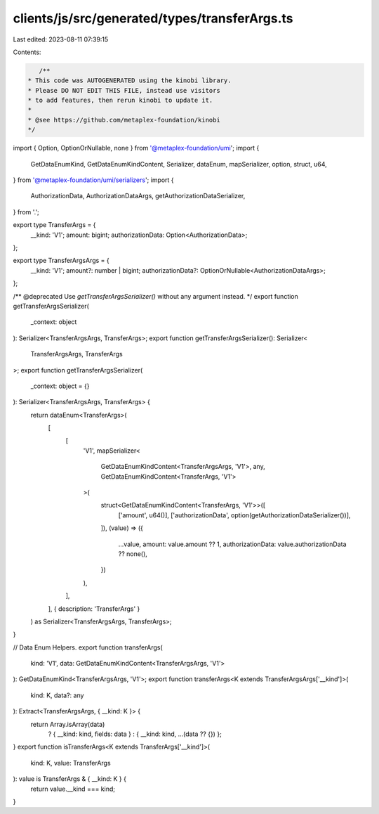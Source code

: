 clients/js/src/generated/types/transferArgs.ts
==============================================

Last edited: 2023-08-11 07:39:15

Contents:

.. code-block:: ts

    /**
 * This code was AUTOGENERATED using the kinobi library.
 * Please DO NOT EDIT THIS FILE, instead use visitors
 * to add features, then rerun kinobi to update it.
 *
 * @see https://github.com/metaplex-foundation/kinobi
 */

import { Option, OptionOrNullable, none } from '@metaplex-foundation/umi';
import {
  GetDataEnumKind,
  GetDataEnumKindContent,
  Serializer,
  dataEnum,
  mapSerializer,
  option,
  struct,
  u64,
} from '@metaplex-foundation/umi/serializers';
import {
  AuthorizationData,
  AuthorizationDataArgs,
  getAuthorizationDataSerializer,
} from '.';

export type TransferArgs = {
  __kind: 'V1';
  amount: bigint;
  authorizationData: Option<AuthorizationData>;
};

export type TransferArgsArgs = {
  __kind: 'V1';
  amount?: number | bigint;
  authorizationData?: OptionOrNullable<AuthorizationDataArgs>;
};

/** @deprecated Use `getTransferArgsSerializer()` without any argument instead. */
export function getTransferArgsSerializer(
  _context: object
): Serializer<TransferArgsArgs, TransferArgs>;
export function getTransferArgsSerializer(): Serializer<
  TransferArgsArgs,
  TransferArgs
>;
export function getTransferArgsSerializer(
  _context: object = {}
): Serializer<TransferArgsArgs, TransferArgs> {
  return dataEnum<TransferArgs>(
    [
      [
        'V1',
        mapSerializer<
          GetDataEnumKindContent<TransferArgsArgs, 'V1'>,
          any,
          GetDataEnumKindContent<TransferArgs, 'V1'>
        >(
          struct<GetDataEnumKindContent<TransferArgs, 'V1'>>([
            ['amount', u64()],
            ['authorizationData', option(getAuthorizationDataSerializer())],
          ]),
          (value) => ({
            ...value,
            amount: value.amount ?? 1,
            authorizationData: value.authorizationData ?? none(),
          })
        ),
      ],
    ],
    { description: 'TransferArgs' }
  ) as Serializer<TransferArgsArgs, TransferArgs>;
}

// Data Enum Helpers.
export function transferArgs(
  kind: 'V1',
  data: GetDataEnumKindContent<TransferArgsArgs, 'V1'>
): GetDataEnumKind<TransferArgsArgs, 'V1'>;
export function transferArgs<K extends TransferArgsArgs['__kind']>(
  kind: K,
  data?: any
): Extract<TransferArgsArgs, { __kind: K }> {
  return Array.isArray(data)
    ? { __kind: kind, fields: data }
    : { __kind: kind, ...(data ?? {}) };
}
export function isTransferArgs<K extends TransferArgs['__kind']>(
  kind: K,
  value: TransferArgs
): value is TransferArgs & { __kind: K } {
  return value.__kind === kind;
}


